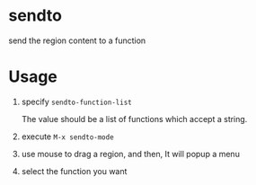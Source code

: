 * sendto
send the region content to a function

* Usage
1. specify ~sendto-function-list~ 
   
   The value should be a list of functions which accept a string.
   
2. execute ~M-x sendto-mode~
   
3. use mouse to drag a region, and then, It will popup a menu

4. select the function you want 

